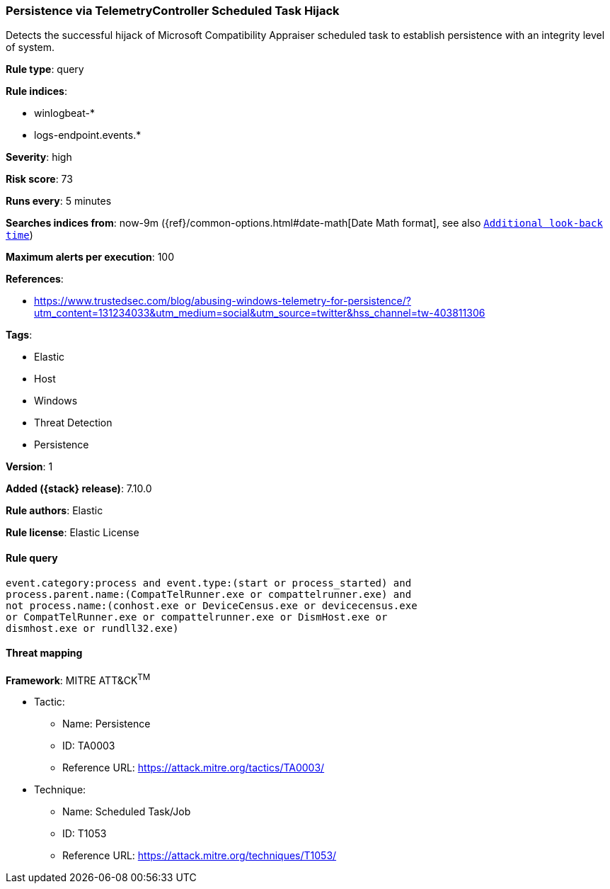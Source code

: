 [[persistence-via-telemetrycontroller-scheduled-task-hijack]]
=== Persistence via TelemetryController Scheduled Task Hijack

Detects the successful hijack of Microsoft Compatibility Appraiser scheduled task to establish persistence with an integrity level of system.

*Rule type*: query

*Rule indices*:

* winlogbeat-*
* logs-endpoint.events.*

*Severity*: high

*Risk score*: 73

*Runs every*: 5 minutes

*Searches indices from*: now-9m ({ref}/common-options.html#date-math[Date Math format], see also <<rule-schedule, `Additional look-back time`>>)

*Maximum alerts per execution*: 100

*References*:

* https://www.trustedsec.com/blog/abusing-windows-telemetry-for-persistence/?utm_content=131234033&utm_medium=social&utm_source=twitter&hss_channel=tw-403811306

*Tags*:

* Elastic
* Host
* Windows
* Threat Detection
* Persistence

*Version*: 1

*Added ({stack} release)*: 7.10.0

*Rule authors*: Elastic

*Rule license*: Elastic License

==== Rule query


[source,js]
----------------------------------
event.category:process and event.type:(start or process_started) and
process.parent.name:(CompatTelRunner.exe or compattelrunner.exe) and
not process.name:(conhost.exe or DeviceCensus.exe or devicecensus.exe
or CompatTelRunner.exe or compattelrunner.exe or DismHost.exe or
dismhost.exe or rundll32.exe)
----------------------------------

==== Threat mapping

*Framework*: MITRE ATT&CK^TM^

* Tactic:
** Name: Persistence
** ID: TA0003
** Reference URL: https://attack.mitre.org/tactics/TA0003/
* Technique:
** Name: Scheduled Task/Job
** ID: T1053
** Reference URL: https://attack.mitre.org/techniques/T1053/
